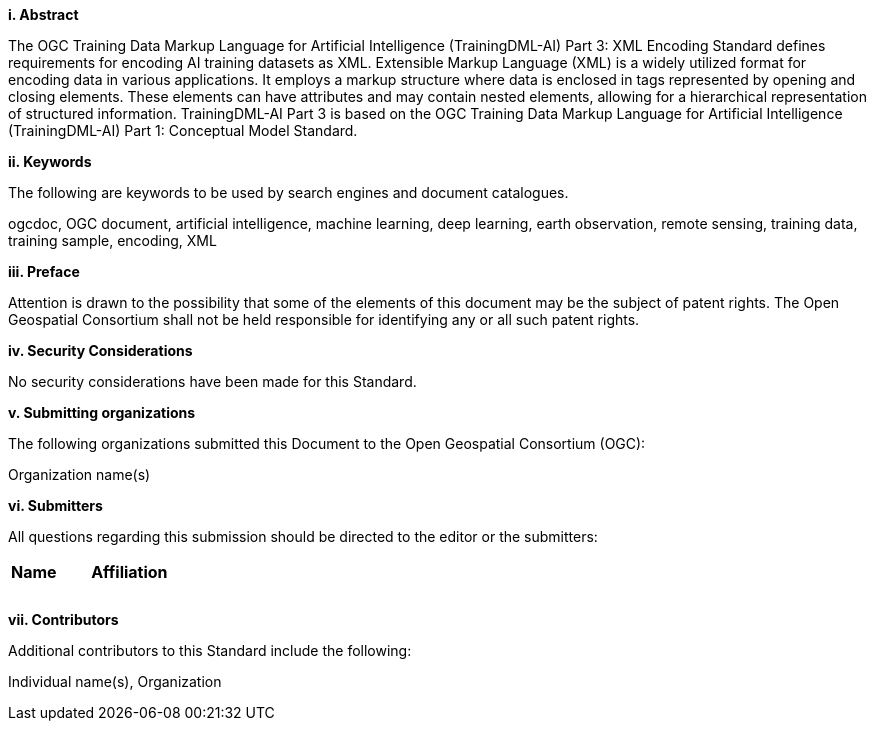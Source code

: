 [[abstract]]
[big]*i.     Abstract*

The OGC Training Data Markup Language for Artificial Intelligence (TrainingDML-AI) Part 3: XML Encoding Standard defines requirements for encoding AI training datasets as XML. Extensible Markup Language (XML) is a widely utilized format for encoding data in various applications. It employs a markup structure where data is enclosed in tags represented by opening and closing elements. These elements can have attributes and may contain nested elements, allowing for a hierarchical representation of structured information. TrainingDML-AI Part 3 is based on the OGC Training Data Markup Language for Artificial Intelligence (TrainingDML-AI) Part 1: Conceptual Model Standard.

[[keywords]]
[big]*ii.    Keywords*

The following are keywords to be used by search engines and document catalogues.

ogcdoc, OGC document, artificial intelligence, machine learning, deep learning, earth observation, remote sensing, training data, training sample, encoding, XML

[[preface]]
[big]*iii.   Preface*

Attention is drawn to the possibility that some of the elements of this document may be the subject of patent rights. The Open Geospatial Consortium shall not be held responsible for identifying any or all such patent rights.

[[security_considerations]]
[big]*iv.    Security Considerations*

No security considerations have been made for this Standard.

[[submitting_organizations]]
[big]*v.    Submitting organizations*

The following organizations submitted this Document to the Open Geospatial Consortium (OGC): 

Organization name(s)

[[submitters]]
[big]*vi.     Submitters*

All questions regarding this submission should be directed to the editor or the submitters:

|===
|*Name* |*Affiliation*
||
||
||
|===

[[acknowledgments]]
[big]*vii.    Contributors*

Additional contributors to this Standard include the following:

Individual name(s), Organization